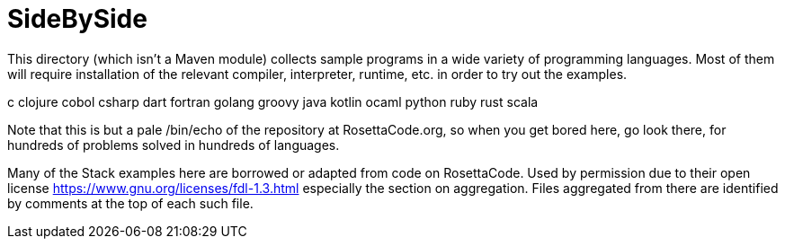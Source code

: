 = SideBySide

This directory (which isn't a Maven module) collects sample programs
in a wide variety of programming languages. Most of them will require
installation of the relevant compiler, interpreter, runtime, etc. in order
to try out the examples.

c
clojure
cobol
csharp
dart
fortran
golang
groovy
java
kotlin
ocaml
python
ruby
rust
scala

Note that this is but a pale /bin/echo of the repository at RosettaCode.org,
so when you get bored here, go look there, for hundreds of problems solved
in hundreds of languages.

Many of the Stack examples here are borrowed or adapted from code on RosettaCode.
Used by permission due to their open license https://www.gnu.org/licenses/fdl-1.3.html
especially the section on aggregation. Files aggregated from there
are identified by comments at the top of each such file.

